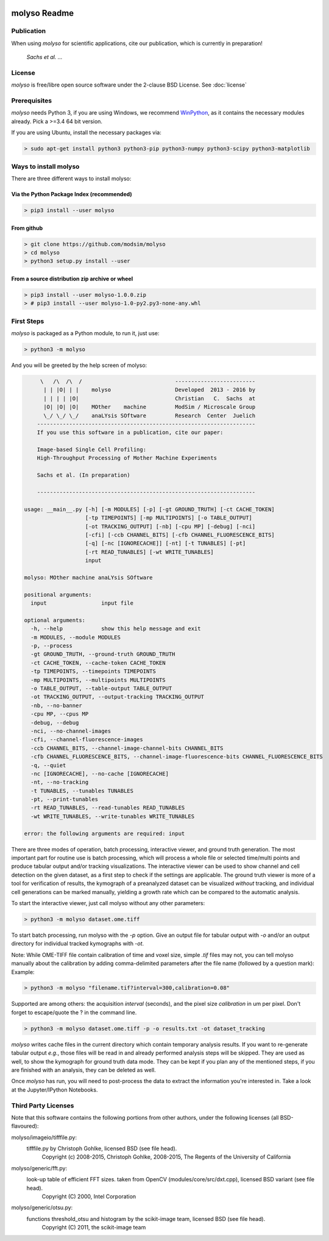 .. image:: docs/_static/molyso-banner.png

molyso Readme
=============

Publication
-----------
When using *molyso* for scientific applications, cite our publication, which is currently in preparation!

    *Sachs et al. ...*

License
-------
*molyso* is free/libre open source software under the 2-clause BSD License. See :doc:`license`

Prerequisites
-------------
*molyso* needs Python 3, if you are using Windows, we recommend WinPython_, as it contains the necessary modules already. Pick a >=3.4 64 bit version.

.. _WinPython: https://winpython.github.io

If you are using Ubuntu, install the necessary packages via:

.. code-block:: bash

    > sudo apt-get install python3 python3-pip python3-numpy python3-scipy python3-matplotlib


Ways to install molyso
----------------------

There are three different ways to install molyso:

Via the Python Package Index (recommended)
##########################################

.. code-block:: bash

    > pip3 install --user molyso


From github
###########

.. code-block:: bash

    > git clone https://github.com/modsim/molyso
    > cd molyso
    > python3 setup.py install --user

From a source distribution zip archive or wheel
###############################################

.. code-block:: bash

    > pip3 install --user molyso-1.0.0.zip
    > # pip3 install --user molyso-1.0-py2.py3-none-any.whl


First Steps
-----------
*molyso* is packaged as a Python module, to run it, just use:

.. code-block:: bash

    > python3 -m molyso

And you will be greeted by the help screen of molyso:

.. code-block:: none


         \   /\  /\  /                             -------------------------
          | | |O| | |    molyso                    Developed  2013 - 2016 by
          | | | | |O|                              Christian   C.  Sachs  at
          |O| |O| |O|    MOther    machine         ModSim / Microscale Group
          \_/ \_/ \_/    anaLYsis SOftware         Research  Center  Juelich
        --------------------------------------------------------------------
        If you use this software in a publication, cite our paper:

        Image-based Single Cell Profiling:
        High-Throughput Processing of Mother Machine Experiments

        Sachs et al. (In preparation)

        --------------------------------------------------------------------

    usage: __main__.py [-h] [-m MODULES] [-p] [-gt GROUND_TRUTH] [-ct CACHE_TOKEN]
                       [-tp TIMEPOINTS] [-mp MULTIPOINTS] [-o TABLE_OUTPUT]
                       [-ot TRACKING_OUTPUT] [-nb] [-cpu MP] [-debug] [-nci]
                       [-cfi] [-ccb CHANNEL_BITS] [-cfb CHANNEL_FLUORESCENCE_BITS]
                       [-q] [-nc [IGNORECACHE]] [-nt] [-t TUNABLES] [-pt]
                       [-rt READ_TUNABLES] [-wt WRITE_TUNABLES]
                       input

    molyso: MOther machine anaLYsis SOftware

    positional arguments:
      input                 input file

    optional arguments:
      -h, --help            show this help message and exit
      -m MODULES, --module MODULES
      -p, --process
      -gt GROUND_TRUTH, --ground-truth GROUND_TRUTH
      -ct CACHE_TOKEN, --cache-token CACHE_TOKEN
      -tp TIMEPOINTS, --timepoints TIMEPOINTS
      -mp MULTIPOINTS, --multipoints MULTIPOINTS
      -o TABLE_OUTPUT, --table-output TABLE_OUTPUT
      -ot TRACKING_OUTPUT, --output-tracking TRACKING_OUTPUT
      -nb, --no-banner
      -cpu MP, --cpus MP
      -debug, --debug
      -nci, --no-channel-images
      -cfi, --channel-fluorescence-images
      -ccb CHANNEL_BITS, --channel-image-channel-bits CHANNEL_BITS
      -cfb CHANNEL_FLUORESCENCE_BITS, --channel-image-fluorescence-bits CHANNEL_FLUORESCENCE_BITS
      -q, --quiet
      -nc [IGNORECACHE], --no-cache [IGNORECACHE]
      -nt, --no-tracking
      -t TUNABLES, --tunables TUNABLES
      -pt, --print-tunables
      -rt READ_TUNABLES, --read-tunables READ_TUNABLES
      -wt WRITE_TUNABLES, --write-tunables WRITE_TUNABLES

    error: the following arguments are required: input


There are three modes of operation, batch processing, interactive viewer, and ground truth generation.
The most important part for routine use is batch processing, which will process a whole file or selected time/multi points and produce tabular output and/or tracking visualizations.
The interactive viewer can be used to show channel and cell detection on the given dataset, as a first step to check if the settings are applicable.
The ground truth viewer is more of a tool for verification of results, the kymograph of a preanalyzed dataset can be visualized *without* tracking, and individual cell generations can be marked manually, yielding a growth rate which can be compared to the automatic analysis.

To start the interactive viewer, just call molyso without any other parameters:

.. code-block:: bash

    > python3 -m molyso dataset.ome.tiff

To start batch processing, run molyso with the `-p` option. Give an output file for tabular output with `-o` and/or an output directory for individual tracked kymographs with `-ot`.

Note: While OME-TIFF file contain calibration of time and voxel size, simple `.tif` files may not,
you can tell molyso manually about the calibration by adding comma-delimited parameters after the file name (followed by a question mark):
Example:

.. code-block:: bash

    > python3 -m molyso "filename.tif?interval=300,calibration=0.08"


Supported are among others: the acquisition `interval` (seconds), and the pixel size `calibration` in um per pixel.
Don't forget to escape/quote the ? in the command line.


.. code-block:: bash

    > python3 -m molyso dataset.ome.tiff -p -o results.txt -ot dataset_tracking

*molyso* writes cache files in the current directory which contain temporary analysis results. If you want to re-generate tabular output *e.g.*, those files will be read in and already performed analysis steps will be skipped. They are used as well, to show the kymograph for ground truth data mode. They can be kept if you plan any of the mentioned steps, if you are finished with an analysis, they can be deleted as well.

Once *molyso* has run, you will need to post-process the data to extract the information you're interested in.
Take a look at the Jupyter/IPython Notebooks.

Third Party Licenses
--------------------
Note that this software contains the following portions from other authors, under the following licenses (all BSD-flavoured):

molyso/imageio/tifffile.py:
    tifffile.py by Christoph Gohlke, licensed BSD (see file head).
        Copyright (c) 2008-2015, Christoph Gohlke, 2008-2015, The Regents of the University of California
molyso/generic/fft.py:
    look-up table of efficient FFT sizes. taken from OpenCV (modules/core/src/dxt.cpp), licensed BSD variant (see file head).
        Copyright (C) 2000, Intel Corporation
molyso/generic/otsu.py:
    functions threshold_otsu and histogram by the scikit-image team, licensed BSD (see file head).
        Copyright (C) 2011, the scikit-image team
